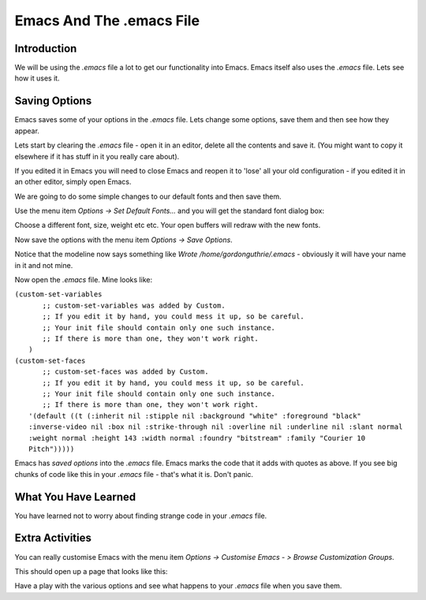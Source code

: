 =========================
Emacs And The .emacs File
=========================

------------
Introduction
------------

We will be using the `.emacs` file a lot to get our functionality into Emacs. Emacs itself also uses the `.emacs` file. Lets see how it uses it.

--------------
Saving Options
--------------

Emacs saves some of your options in the `.emacs` file. Lets change some options, save them and then see how they appear.

Lets start by clearing the `.emacs` file - open it in an editor, delete all the contents and save it. (You might want to copy it elsewhere if it has stuff in it you really care about).

If you edited it in Emacs you will need to close Emacs and reopen it to 'lose' all your old configuration - if you edited it in an other editor, simply open Emacs.

We are going to do some simple changes to our default fonts and then save them.

Use the menu item *Options -> Set Default Fonts...* and you will get the standard font dialog box:

.. image :: /images/emacs-font-dialog-box.png

Choose a different font, size, weight etc etc. Your open buffers will redraw with the new fonts.

Now save the options with the menu item *Options -> Save Options*.

Notice that the modeline now says something like `Wrote /home/gordonguthrie/.emacs` - obviously it will have your name in it and not mine.

Now open the `.emacs` file. Mine looks like:

| ``(custom-set-variables``
|   ``;; custom-set-variables was added by Custom.``
|   ``;; If you edit it by hand, you could mess it up, so be careful.``
|   ``;; Your init file should contain only one such instance.``
|   ``;; If there is more than one, they won't work right.``
|  ``)``
| ``(custom-set-faces``
|   ``;; custom-set-faces was added by Custom.``
|   ``;; If you edit it by hand, you could mess it up, so be careful.``
|   ``;; Your init file should contain only one such instance.``
|   ``;; If there is more than one, they won't work right.``
|  ``'(default ((t (:inherit nil :stipple nil :background "white" :foreground "black" :inverse-video nil :box nil :strike-through nil :overline nil :underline nil :slant normal :weight normal :height 143 :width normal :foundry "bitstream" :family "Courier 10 Pitch")))))``

Emacs has *saved options* into the `.emacs` file. Emacs marks the code that it adds with quotes as above. If you see big chunks of code like this in your `.emacs` file - that's what it is. Don't panic.

---------------------
What You Have Learned
---------------------

You have learned not to worry about finding strange code in your `.emacs` file.

----------------
Extra Activities
----------------

You can really customise Emacs with the menu item *Options -> Customise Emacs - > Browse Customization Groups*.

This should open up a page that looks like this:

.. image :: /images/emacs-customization-groups.png

Have a play with the various options and see what happens to your `.emacs` file when you save them.
